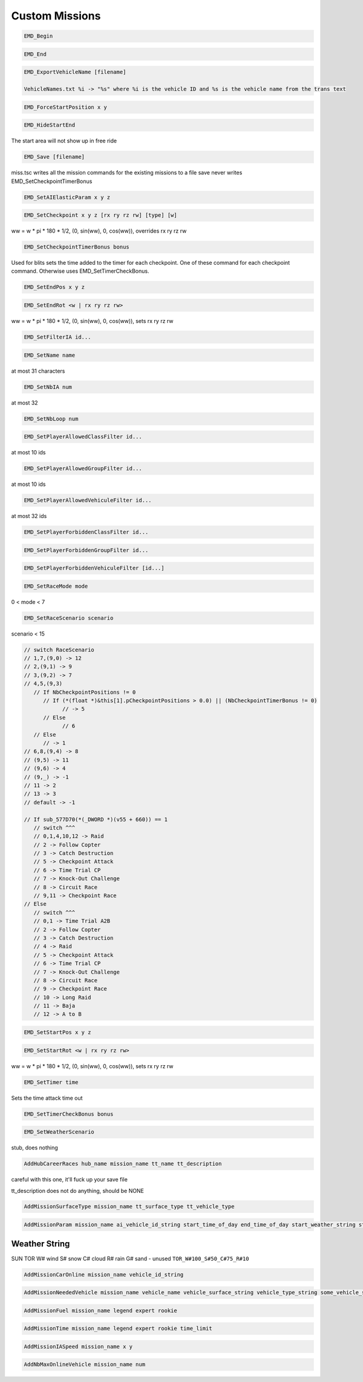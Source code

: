 Custom Missions
===============

.. code-block:: c

   EMD_Begin

.. code-block:: c

   EMD_End

.. code-block:: c

   EMD_ExportVehicleName [filename]

   VehicleNames.txt %i -> "%s" where %i is the vehicle ID and %s is the vehicle name from the trans text

.. code-block:: c

   EMD_ForceStartPosition x y

.. code-block:: c

   EMD_HideStartEnd

The start area will not show up in free ride

.. code-block:: c

   EMD_Save [filename]

miss.tsc writes all the mission commands for the existing missions to a file
save never writes EMD_SetCheckpointTimerBonus

.. code-block:: c

   EMD_SetAIElasticParam x y z

.. code-block:: c

   EMD_SetCheckpoint x y z [rx ry rz rw] [type] [w]

ww = w * pi * 180 * 1/2, (0, sin(ww), 0, cos(ww)), overrides rx ry rz rw

.. code-block:: c

   EMD_SetCheckpointTimerBonus bonus

Used for blits sets the time added to the timer for each checkpoint. One of these command for each checkpoint command. Otherwise uses EMD_SetTimerCheckBonus.

.. code-block:: c

   EMD_SetEndPos x y z

.. code-block:: c

   EMD_SetEndRot <w | rx ry rz rw>

ww = w * pi * 180 * 1/2, (0, sin(ww), 0, cos(ww)), sets rx ry rz rw

.. code-block:: c

   EMD_SetFilterIA id...

.. code-block:: c

   EMD_SetName name

at most 31 characters

.. code-block:: c

   EMD_SetNbIA num

at most 32

.. code-block:: c

   EMD_SetNbLoop num

.. code-block:: c

   EMD_SetPlayerAllowedClassFilter id...

at most 10 ids

.. code-block:: c

   EMD_SetPlayerAllowedGroupFilter id...

at most 10 ids

.. code-block:: c

   EMD_SetPlayerAllowedVehiculeFilter id...

at most 32 ids

.. code-block:: c

   EMD_SetPlayerForbiddenClassFilter id...

.. code-block:: c

   EMD_SetPlayerForbiddenGroupFilter id...

.. code-block:: c

   EMD_SetPlayerForbiddenVehiculeFilter [id...]

.. code-block:: c

   EMD_SetRaceMode mode

0 < mode < 7

.. code-block:: c

   EMD_SetRaceScenario scenario

scenario < 15

.. code-block:: c

   // switch RaceScenario
   // 1,7,(9,0) -> 12
   // 2,(9,1) -> 9
   // 3,(9,2) -> 7
   // 4,5,(9,3)
      // If NbCheckpointPositions != 0
         // If (*(float *)&this[1].pCheckpointPositions > 0.0) || (NbCheckpointTimerBonus != 0)
               // -> 5
         // Else
               // 6
      // Else
         // -> 1
   // 6,8,(9,4) -> 8
   // (9,5) -> 11
   // (9,6) -> 4
   // (9,_) -> -1
   // 11 -> 2
   // 13 -> 3
   // default -> -1

   // If sub_577D70(*(_DWORD *)(v55 + 660)) == 1
      // switch ^^^
      // 0,1,4,10,12 -> Raid
      // 2 -> Follow Copter
      // 3 -> Catch Destruction
      // 5 -> Checkpoint Attack
      // 6 -> Time Trial CP
      // 7 -> Knock-Out Challenge
      // 8 -> Circuit Race
      // 9,11 -> Checkpoint Race
   // Else
      // switch ^^^
      // 0,1 -> Time Trial A2B
      // 2 -> Follow Copter
      // 3 -> Catch Destruction
      // 4 -> Raid
      // 5 -> Checkpoint Attack
      // 6 -> Time Trial CP
      // 7 -> Knock-Out Challenge
      // 8 -> Circuit Race
      // 9 -> Checkpoint Race
      // 10 -> Long Raid
      // 11 -> Baja
      // 12 -> A to B

.. code-block:: c

   EMD_SetStartPos x y z

.. code-block:: c

   EMD_SetStartRot <w | rx ry rz rw>

ww = w * pi * 180 * 1/2, (0, sin(ww), 0, cos(ww)), sets rx ry rz rw

.. code-block:: c

   EMD_SetTimer time

Sets the time attack time out

.. code-block:: c

   EMD_SetTimerCheckBonus bonus

.. code-block:: c

   EMD_SetWeatherScenario

stub, does nothing

.. code-block:: c

    AddHubCareerRaces hub_name mission_name tt_name tt_description

careful with this one, it'll fuck up your save file

tt_description does not do anything, should be NONE

.. code-block:: c

    AddMissionSurfaceType mission_name tt_surface_type tt_vehicle_type

.. code-block:: c

    AddMissionParam mission_name ai_vehicle_id_string start_time_of_day end_time_of_day start_weather_string start_fog end_weather_string end_fog start_weather_auxiliary end_weather_auxiliary

Weather String
--------------

SUN
TOR
W# wind
S# snow
C# cloud
R# rain
G# sand - unused
``TOR_W#100_S#50_C#75_R#10``

.. code-block:: c

    AddMissionCarOnline mission_name vehicle_id_string

.. code-block:: c

    AddMissionNeededVehicle mission_name vehicle_name vehicle_surface_string vehicle_type_string some_vehicle_string

.. code-block:: c

    AddMissionFuel mission_name legend expert rookie

.. code-block:: c

    AddMissionTime mission_name legend expert rookie time_limit

.. code-block:: c

    AddMissionIASpeed mission_name x y

.. code-block:: c

    AddNbMaxOnlineVehicle mission_name num
